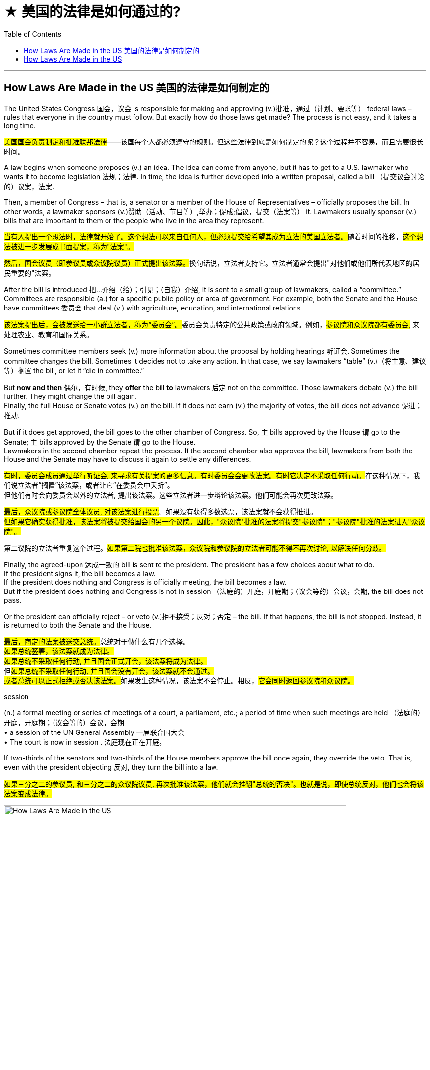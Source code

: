 
= ★ 美国的法律是如何通过的?
:toc: left
:toclevels: 3
:stylesheet: ../myAdocCss.css



'''

== How Laws Are Made in the US 美国的法律是如何制定的


The United States Congress 国会，议会 is responsible for making and approving (v.)批准，通过（计划、要求等） federal laws – rules that everyone in the country must follow. But exactly how do those laws get made? The process is not easy, and it takes a long time.


[.my2]
====

#美国国会负责制定和批准联邦法律#——该国每个人都必须遵守的规则。但这些法律到底是如何制定的呢？这个过程并不容易，而且需要很长时间。
====

A law begins when someone proposes (v.) an idea. The idea can come from anyone, but it has to get to a U.S. lawmaker who wants it to become legislation 法规；法律. In time, the idea is further developed into a written proposal, called a bill （提交议会讨论的）议案，法案.

Then, a member of Congress – that is, a senator or a member of the House of Representatives – officially proposes the bill. In other words, a lawmaker sponsors (v.)赞助（活动、节目等）,举办；促成;倡议，提交（法案等） it. Lawmakers usually sponsor (v.) bills that are important to them or the people who live in the area they represent.


[.my2]
====

##当有人提出一个想法时，法律就开始了。这个想法可以来自任何人，但必须提交给希望其成为立法的美国立法者。##随着时间的推移，#这个想法被进一步发展成书面提案，称为"法案"。#

##然后，国会议员（即参议员或众议院议员）正式提出该法案。##换句话说，立法者支持它。立法者通常会提出"对他们或他们所代表地区的居民重要的"法案。
====

After the bill is introduced 把…介绍（给）；引见；（自我）介绍, it is sent to a small group of lawmakers, called a “committee.” Committees are responsible (a.) for a specific public policy or area of government. For example, both the Senate and the House have committees 委员会 that deal (v.) with agriculture, education, and international relations.


[.my2]
====

##该法案提出后，会被发送给一小群立法者，称为“委员会”。##委员会负责特定的公共政策或政府领域。例如，#参议院和众议院都有委员会,# 来处理农业、教育和国际关系。
====

Sometimes committee members seek (v.) more information about the proposal by holding hearings 听证会. Sometimes the committee changes the bill. Sometimes it decides not to take any action. In that case, we say lawmakers “table” (v.)（将主意、建议等）搁置 the bill, or let it “die in committee.”

But *now and then* 偶尔，有时候, they *offer* the bill *to* lawmakers 后定 not on the committee. Those lawmakers debate (v.) the bill further. They might change the bill again. +
Finally, the full House or Senate votes (v.) on the bill. If it does not earn (v.) the majority of votes, the bill does not advance 促进；推动.

But if it does get approved, the bill goes to the other chamber of Congress. So, `主` bills approved by the House `谓`  go to the Senate; `主` bills approved by the Senate `谓` go to the House. +
Lawmakers in the second chamber repeat the process. If the second chamber also approves the bill, lawmakers from both the House and the Senate may have to discuss it again to settle any differences.



[.my2]
====

##有时，委员会成员通过举行听证会, 来寻求有关提案的更多信息。有时委员会会更改法案。有时它决定不采取任何行动。##在这种情况下，我们说立法者“搁置”该法案，或者让它“在委员会中夭折”。 +
但他们有时会向委员会以外的立法者, 提出该法案。这些立法者进一步辩论该法案。他们可能会再次更改法案。  +

#最后，众议院或参议院全体议员, 对该法案进行投票#。如果没有获得多数选票，该法案就不会获得推进。 +
#但如果它确实获得批准，该法案将被提交给国会的另一个议院。因此，"众议院"批准的法案将提交"参议院"；"参议院"批准的法案进入"众议院"。#

第二议院的立法者重复这个过程。#如果第二院也批准该法案，众议院和参议院的立法者可能不得不再次讨论, 以解决任何分歧。#

====

Finally, the agreed-upon 达成一致的 bill is sent to the president. The president has a few choices about what to do. +
If the president signs it, the bill becomes a law. +
If the president does nothing and Congress is officially meeting, the bill becomes a law. +
But if the president does nothing and Congress is not in session （法庭的）开庭，开庭期；（议会等的）会议，会期, the bill does not pass.

Or the president can officially reject – or veto (v.)拒不接受；反对；否定 – the bill. If that happens, the bill is not stopped. Instead, it is returned to both the Senate and the House.

[.my2]
##最后，商定的法案被送交总统。##总统对于做什么有几个选择。 +
#如果总统签署，该法案就成为法律。# +
#如果总统不采取任何行动, 并且国会正式开会，该法案将成为法律。# +
但##如果总统不采取任何行动, 并且国会没有开会，该法案就不会通过。## +
##或者总统可以正式拒绝或否决该法案。##如果发生这种情况，该法案不会停止。相反，#它会同时返回参议院和众议院。#

[.my1]
====
.session
(n.) a formal meeting or series of meetings of a court, a parliament, etc.; a period of time when such meetings are held （法庭的）开庭，开庭期；（议会等的）会议，会期 +
• a session of the UN General Assembly 一届联合国大会 +
• The court is now in session . 法庭现在正在开庭。


====

If two-thirds of the senators and two-thirds of the House members approve the bill once again, they override the veto. That is, even with the president objecting 反对, they turn the bill into a law.


[.my2]
====

#如果三分之二的参议员, 和三分之二的众议院议员, 再次批准该法案，他们就会推翻"总统的否决"。也就是说，即使总统反对，他们也会将该法案变成法律。#
====



image:../../img/How Laws Are Made in the US.svg[,90%]


'''

== How Laws Are Made in the US



The United States Congress is responsible for making and approving federal laws – rules that everyone in the country must follow. But exactly how do those laws get made? The process is not easy, and it takes a long time.

A law begins when someone proposes an idea. The idea can come from anyone, but it has to get to a U.S. lawmaker who wants it to become legislation. In time, the idea is further developed into a written proposal, called a bill.

Then, a member of Congress – that is, a senator or a member of the House of Representatives – officially proposes the bill. In other words, a lawmaker sponsors it. Lawmakers usually sponsor bills that are important to them or the people who live in the area they represent.

After the bill is introduced, it is sent to a small group of lawmakers, called a “committee.” Committees are responsible for a specific public policy or area of government. For example, both the Senate and the House have committees that deal with agriculture, education, and international relations.

Sometimes committee members seek more information about the proposal by holding hearings. Sometimes the committee changes the bill. Sometimes it decides not to take any action. In that case, we say lawmakers “table” the bill, or let it “die in committee.”

But now and then, they offer the bill to lawmakers not on the committee. Those lawmakers debate the bill further. They might change the bill again.

Finally, the full House or Senate votes on the bill. If it does not earn the majority of votes, the bill does not advance.

But if it does get approved, the bill goes to the other chamber of Congress. So, bills approved by the House go to the Senate; bills approved by the Senate go to the House.

Lawmakers in the second chamber repeat the process. If the second chamber also approves the bill, lawmakers from both the House and the Senate may have to discuss it again to settle any differences.

Finally, the agreed-upon bill is sent to the president. The president has a few choices about what to do.

If the president signs it, the bill becomes a law.

If the president does nothing and Congress is officially meeting, the bill becomes a law.

But if the president does nothing and Congress is not in session, the bill does not pass.

Or the president can officially reject – or veto – the bill. If that happens, the bill is not stopped. Instead, it is returned to both the Senate and the House.

If two-thirds of the senators and two-thirds of the House members approve the bill once again, they override the veto. That is, even with the president objecting, they turn the bill into a law.

'''


